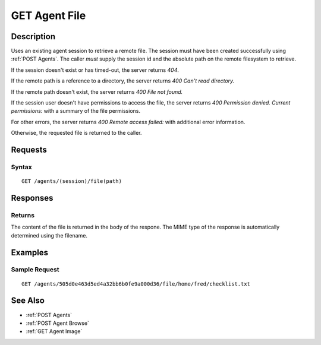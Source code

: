 .. _GET Agent File:

GET Agent File
==============
Description
-----------

Uses an existing agent session to retrieve a remote file.  The session must
have been created successfully using :ref:`POST Agents`.  The caller *must*
supply the session id and the absolute path on the remote filesystem to
retrieve.

If the session doesn't exist or has timed-out, the server returns `404`.

If the remote path is a reference to a directory, the server returns `400 Can't read directory.`

If the remote path doesn't exist, the server returns `400 File not found.`

If the session user doesn't have permissions to access the file, the server returns `400 Permission denied. Current permissions:` with a summary of the file permissions.

For other errors, the server returns `400 Remote access failed:` with additional error information.

Otherwise, the requested file is returned to the caller.

Requests
--------

Syntax
^^^^^^

::

  GET /agents/(session)/file(path)

Responses
---------

Returns
^^^^^^^

The content of the file is returned in the body of the respone.  The MIME
type of the response is automatically determined using the filename.

Examples
--------

Sample Request
^^^^^^^^^^^^^^

::

  GET /agents/505d0e463d5ed4a32bb6b0fe9a000d36/file/home/fred/checklist.txt

See Also
--------

* :ref:`POST Agents`
* :ref:`POST Agent Browse`
* :ref:`GET Agent Image`

